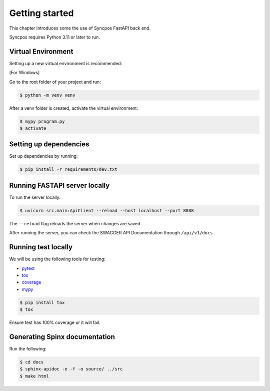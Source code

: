 .. _getting-started:

Getting started
===============

This chapter introduces some the use of Syncpos FastAPI back end.

Syncpos requires Python 3.11 or later to run.


Virtual Environment
*******************

Setting up a new virtual environment is recommended:

[For Windows]

Go to the root folder of your project and run:

.. code-block:: shell

    $ python -m venv venv

After a venv folder is created, activate the virtual environment:

.. code-block:: shell

    $ mypy program.py
    $ activate

Setting up dependencies
***********************

Set up dependencies by running:

.. code-block:: shell

    $ pip install -r requirements/dev.txt

Running FASTAPI server locally
******************************

To run the server locally:

.. code-block:: shell

    $ uvicorn src.main:ApiClient --reload --host localhost --port 8888

The ``--reload`` flag reloads the server when changes are saved.

After running the server, you can check the SWAGGER API Documentation through ``/api/v1/docs`` .

Running test locally
********************

We will be using the following tools for testing:

- `pytest <https://docs.pytest.org/>`_
- `tox <https://tox.wiki/>`_
- `coverage <https://coverage.readthedocs.io/>`_
- `mypy <https://mypy.readthedocs.io/>`_


.. code-block:: shell

    $ pip install tox
    $ tox

Ensure test has 100% coverage or it will fail.

Generating Spinx documentation
******************************

Run the following:

.. code-block:: shell

    $ cd docs
    $ sphinx-apidoc -e -f -o source/ ../src
    $ make html
